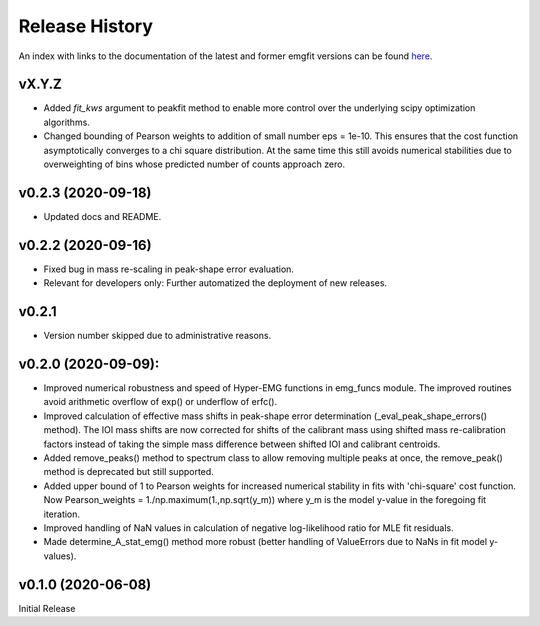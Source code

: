 ===============
Release History
===============

An index with links to the documentation of the latest and former emgfit
versions can be found `here`_.

.. _here: https://RobbenRoll.github.io/emgfit

vX.Y.Z
------
* Added `fit_kws` argument to peakfit method to enable more control over the
  underlying scipy optimization algorithms.
* Changed bounding of Pearson weights to addition of small number eps = 1e-10.
  This ensures that the cost function asymptotically converges to a chi square
  distribution. At the same time this still avoids numerical stabilities due to
  overweighting of bins whose predicted number of counts approach zero. 

v0.2.3 (2020-09-18)
-------------------
* Updated docs and README.

v0.2.2 (2020-09-16)
-------------------
* Fixed bug in mass re-scaling in peak-shape error evaluation.
* Relevant for developers only: Further automatized the deployment of new
  releases.

v0.2.1
------
* Version number skipped due to administrative reasons.

v0.2.0 (2020-09-09):
--------------------
* Improved numerical robustness and speed of Hyper-EMG functions in emg_funcs
  module. The improved routines avoid arithmetic overflow of exp() or underflow
  of erfc().
* Improved calculation of effective mass shifts in peak-shape error
  determination (_eval_peak_shape_errors() method). The IOI mass shifts are now
  corrected for shifts of the calibrant mass using shifted mass re-calibration
  factors instead of taking the simple mass difference between shifted IOI and
  calibrant centroids.
* Added remove_peaks() method to spectrum class to allow removing multiple peaks
  at once, the remove_peak() method is deprecated but still supported.
* Added upper bound of 1 to Pearson weights for increased numerical stability in
  fits with 'chi-square' cost function. Now Pearson_weights =
  1./np.maximum(1.,np.sqrt(y_m)) where y_m is the model y-value in the foregoing
  fit iteration.
* Improved handling of NaN values in calculation of negative log-likelihood
  ratio for MLE fit residuals.
* Made determine_A_stat_emg() method more robust (better handling of ValueErrors
  due to NaNs in fit model y-values).

v0.1.0 (2020-06-08)
-------------------
Initial Release
